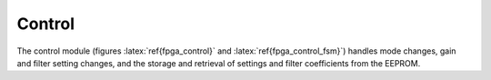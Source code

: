 
Control
--------

The control module (figures :latex:`ref{fpga_control}` and
:latex:`ref{fpga_control_fsm}`) handles mode changes, gain and
filter setting changes, and the storage and retrieval of settings and
filter coefficients from the EEPROM.

.. figure:: control.svg
   :autoconvert:
   :latexwidth: 6in
   :label: fpga_control
   
   State control and decoding. 


.. figure:: control.fsm.svg
   :autoconvert:
   :latexwidth: 6.5in
   :label: fpga_control_fsm

   State control finite state machine. 

